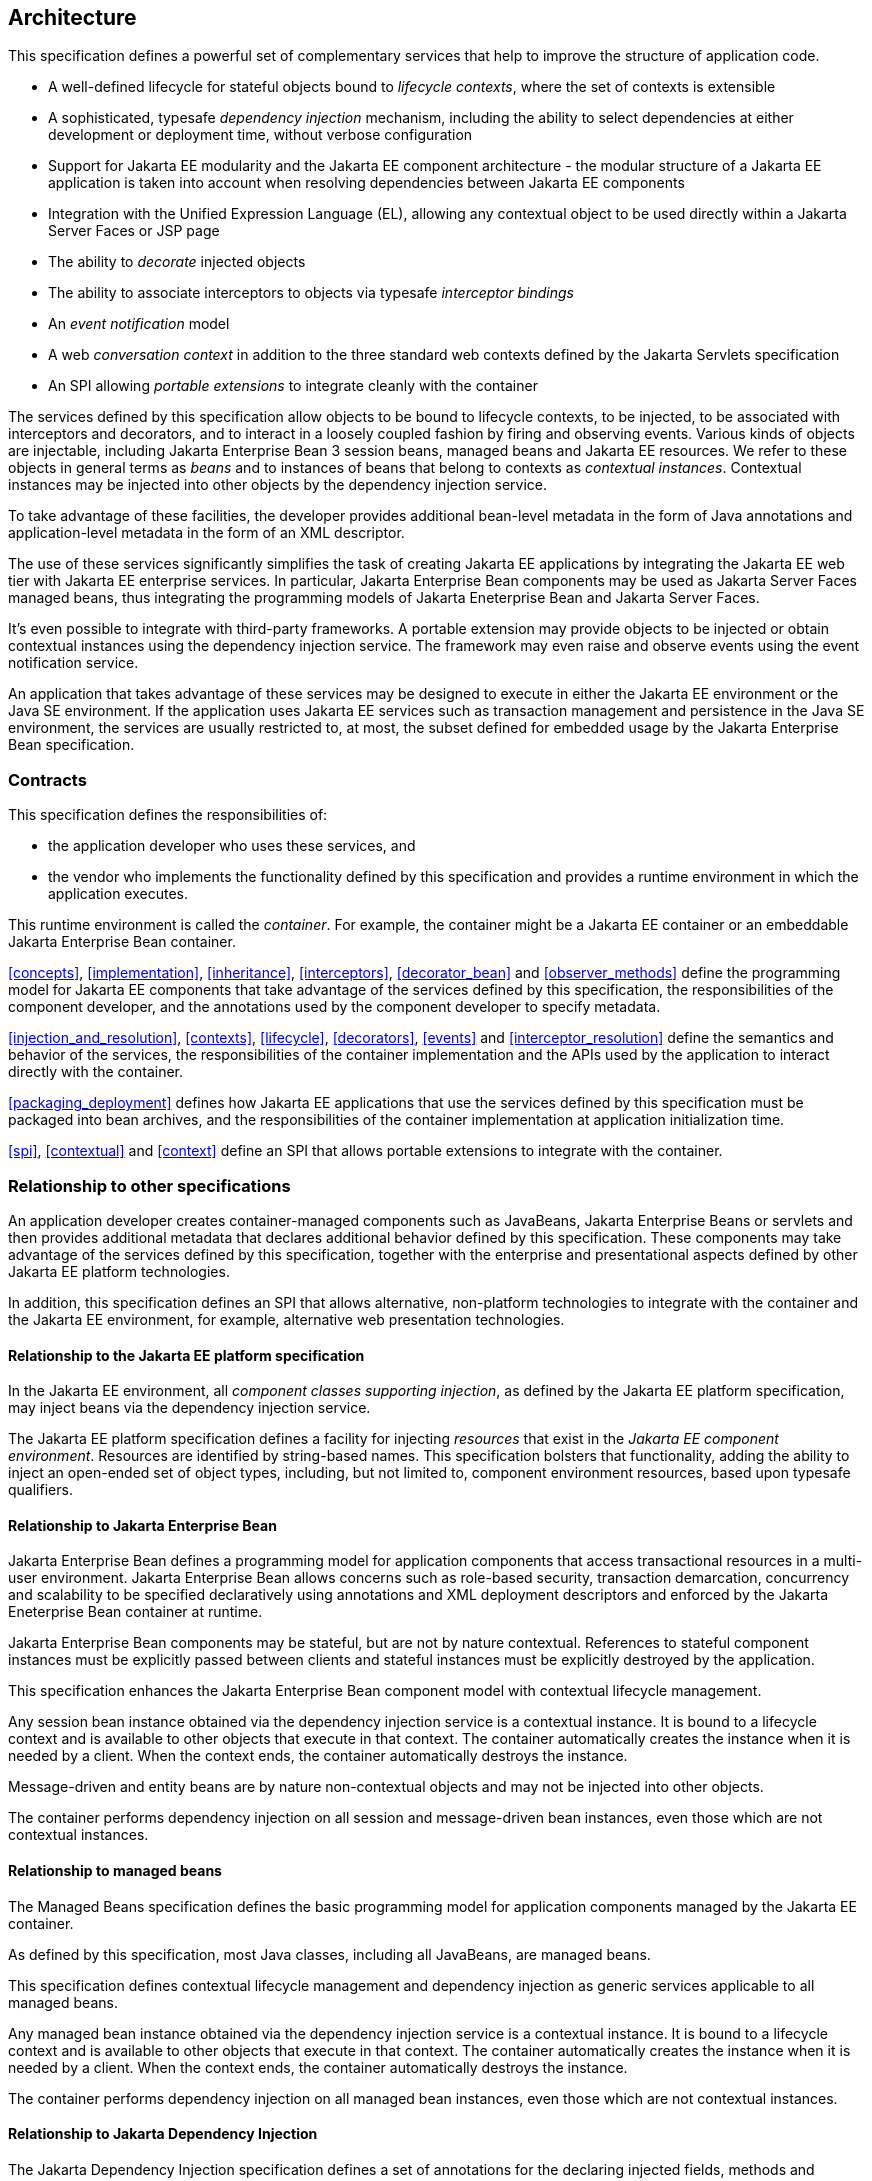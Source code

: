 [[architecture]]
== Architecture

This specification defines a powerful set of complementary services that help to improve the structure of application code.

* A well-defined lifecycle for stateful objects bound to _lifecycle contexts_, where the set of contexts is extensible
* A sophisticated, typesafe _dependency injection_ mechanism, including the ability to select dependencies at either development or deployment time, without verbose configuration
* Support for Jakarta EE modularity and the Jakarta EE component architecture - the modular structure of a Jakarta EE application is taken into account when resolving dependencies between Jakarta EE components
* Integration with the Unified Expression Language (EL), allowing any contextual object to be used directly within a Jakarta Server Faces or JSP page
* The ability to _decorate_ injected objects
* The ability to associate interceptors to objects via typesafe _interceptor bindings_
* An _event notification_ model
* A web _conversation context_ in addition to the three standard web contexts defined by the Jakarta Servlets specification
* An SPI allowing _portable extensions_ to integrate cleanly with the container


The services defined by this specification allow objects to be bound to lifecycle contexts, to be injected, to be associated with interceptors and decorators, and to interact in a loosely coupled fashion by firing and observing events.
Various kinds of objects are injectable, including Jakarta Enterprise Bean 3 session beans, managed beans and Jakarta EE resources.
We refer to these objects in general terms as _beans_ and to instances of beans that belong to contexts as _contextual instances_.
Contextual instances may be injected into other objects by the dependency injection service.

To take advantage of these facilities, the developer provides additional bean-level metadata in the form of Java annotations and application-level metadata in the form of an XML descriptor.

The use of these services significantly simplifies the task of creating Jakarta EE applications by integrating the Jakarta EE web tier with Jakarta EE enterprise services.
In particular, Jakarta Enterprise Bean components may be used as Jakarta Server Faces managed beans, thus integrating the programming models of Jakarta Eneterprise Bean and Jakarta Server Faces.

It's even possible to integrate with third-party frameworks.
A portable extension may provide objects to be injected or obtain contextual instances using the dependency injection service. The framework may even raise and observe events using the event notification service.

An application that takes advantage of these services may be designed to execute in either the Jakarta EE environment or the Java SE environment.
If the application uses Jakarta EE services such as transaction management and persistence in the Java SE environment, the services are usually restricted to, at most, the subset defined for embedded usage by the Jakarta Enterprise Bean specification.

=== Contracts

This specification defines the responsibilities of:

* the application developer who uses these services, and
* the vendor who implements the functionality defined by this specification and provides a runtime environment in which the application executes.


This runtime environment is called the _container_.
For example, the container might be a Jakarta EE container or an embeddable Jakarta Enterprise Bean container.

<<concepts>>, <<implementation>>, <<inheritance>>, <<interceptors>>, <<decorator_bean>> and <<observer_methods>> define the programming model for Jakarta EE components that take advantage of the services defined by this specification, the responsibilities of the component developer, and the annotations used by the component developer to specify metadata.

<<injection_and_resolution>>, <<contexts>>, <<lifecycle>>, <<decorators>>, <<events>> and <<interceptor_resolution>> define the semantics and behavior of the services, the responsibilities of the container implementation and the APIs used by the application to interact directly with the container.

<<packaging_deployment>> defines how Jakarta EE applications that use the services defined by this specification must be packaged into bean archives, and the responsibilities of the container implementation at application initialization time.

<<spi>>, <<contextual>> and <<context>> define an SPI that allows portable extensions to integrate with the container.

=== Relationship to other specifications

An application developer creates container-managed components such as JavaBeans, Jakarta Enterprise Beans or servlets and then provides additional metadata that declares additional behavior defined by this specification.
These components may take advantage of the services defined by this specification, together with the enterprise and presentational aspects defined by other Jakarta EE platform technologies.

In addition, this specification defines an SPI that allows alternative, non-platform technologies to integrate with the container and the Jakarta EE environment, for example, alternative web presentation technologies.

==== Relationship to the Jakarta EE platform specification

In the Jakarta EE environment, all _component classes supporting injection_, as defined by the Jakarta EE platform specification, may inject beans via the dependency injection service.

The Jakarta EE platform specification defines a facility for injecting _resources_ that exist in the _Jakarta EE component environment_.
Resources are identified by string-based names.
This specification bolsters that functionality, adding the ability to inject an open-ended set of object types, including, but not limited to, component environment resources, based upon typesafe qualifiers.

==== Relationship to Jakarta Enterprise Bean

Jakarta Enterprise Bean defines a programming model for application components that access transactional resources in a multi-user environment.
Jakarta Enterprise Bean allows concerns such as role-based security, transaction demarcation, concurrency and scalability to be specified declaratively using annotations and XML deployment descriptors and enforced by the Jakarta Eneterprise Bean container at runtime.

Jakarta Enterprise Bean components may be stateful, but are not by nature contextual.
References to stateful component instances must be explicitly passed between clients and stateful instances must be explicitly destroyed by the application.

This specification enhances the Jakarta Enterprise Bean component model with contextual lifecycle management.

Any session bean instance obtained via the dependency injection service is a contextual instance. It is bound to a lifecycle context and is available to other objects that execute in that context.
The container automatically creates the instance when it is needed by a client.
When the context ends, the container automatically destroys the instance.

Message-driven and entity beans are by nature non-contextual objects and may not be injected into other objects.

The container performs dependency injection on all session and message-driven bean instances, even those which are not contextual instances.

==== Relationship to managed beans

The Managed Beans specification defines the basic programming model for application components managed by the Jakarta EE container.

As defined by this specification, most Java classes, including all JavaBeans, are managed beans.

This specification defines contextual lifecycle management and dependency injection as generic services applicable to all managed beans.

Any managed bean instance obtained via the dependency injection service is a contextual instance. It is bound to a lifecycle context and is available to other objects that execute in that context.
The container automatically creates the instance when it is needed by a client.
When the context ends, the container automatically destroys the instance.

The container performs dependency injection on all managed bean instances, even those which are not contextual instances.

==== Relationship to Jakarta Dependency Injection

The Jakarta Dependency Injection specification defines a set of annotations for the declaring injected fields, methods and constructors of a bean.
The dependency injection service makes use of these annotations.

==== Relationship to Jakarta Interceptors

The Jakarta Interceptors specification defines the basic programming model and semantics for interceptors.
This specification enhances that model by providing the ability to associate interceptors with beans using typesafe interceptor bindings.

==== Relationship to Jakarta Server Faces

Jakarta Server Faces is a web-tier presentation framework that provides a component model for graphical user interface components and an event-driven interaction model that binds user interface components to objects accessible via Unified EL.

This specification allows any bean to be assigned a name. Thus, a Jakarta Server Faces application may take advantage of the sophisticated context and dependency injection model defined by this specification.

==== Relationship to Jakarta Bean Validation

Jakarta Bean Validation provides a unified way of declaring and defining constraints on an object model, defines a runtime engine to validate objects and provides method validation.

The Jakarta Bean Validation specification defines beans for Bean Validation managed objects including `Validator` and `ValidatorFactory`.
A number of Bean Validation managed instances, including `ConstraintValidator` s can take advantage of dependency injection.
Bean Validation also provides support for method parameter validation on any bean.

=== Introductory examples

The following examples demonstrate the use of lifecycle contexts and dependency injection.

==== Jakarta Server Faces example

The following Jakarta Server Faces page defines a login prompt for a web application:

[source, xml]
----
<f:view>
    <h:form>
        <h:panelGrid columns="2" rendered="#{!login.loggedIn}">
            <h:outputLabel for="username">Username:</h:outputLabel>
            <h:inputText id="username" value="#{credentials.username}"/>
            <h:outputLabel for="password">Password:</h:outputLabel>
            <h:inputText id="password" value="#{credentials.password}"/>
        </h:panelGrid>
        <h:commandButton value="Login" action="#{login.login}" rendered="#{!login.loggedIn}"/>
        <h:commandButton value="Logout" action="#{login.logout}" rendered="#{login.loggedIn}"/>
    </h:form>
</f:view>
----

The Jakarta EL expressions in this page refer to beans named `credentials` and `login`.

The `Credentials` bean has a lifecycle that is bound to the Jakarta Server Faces request:

[source, java]
----
@Model
public class Credentials {
	
    private String username;
    private String password;
    
    public String getUsername() { return username; }
    public void setUsername(String username) { this.username = username; }
    
    public String getPassword() { return password; }
    public void setPassword(String password) { this.password = password; }
    
}
----

The `@Model` annotation defined in <<builtin_stereotypes>> is a _stereotype_ that identifies the `Credentials` bean as a model object in an MVC architecture.

The `Login` bean has a lifecycle that is bound to the HTTP session:

[source, java]
----
@SessionScoped @Model
public class Login implements Serializable {

    @Inject Credentials credentials;
    @Inject @Users EntityManager userDatabase;
    
    private CriteriaQuery<User> query;
    private Parameter<String> usernameParam;
    private Parameter<String> passwordParam;
    
    private User user;
    
    @Inject
    void initQuery(@Users EntityManagerFactory emf) {
        CriteriaBuilder cb = emf.getCriteriaBuilder();
        usernameParam = cb.parameter(String.class);
        passwordParam = cb.parameter(String.class);
        query = cb.createQuery(User.class);
        Root<User> u = query.from(User.class);
        query.select(u);
        query.where( cb.equal(u.get(User_.username), usernameParam), 
                     cb.equal(u.get(User_.password), passwordParam) );
    }

    public void login() {
    	
        List<User> results = userDatabase.createQuery(query)
            .setParameter(usernameParam, credentials.getUsername())
            .setParameter(passwordParam, credentials.getPassword())
            .getResultList();
        
        if ( !results.isEmpty() ) {
            user = results.get(0);
        }
        
    }
    
    public void logout() {
        user = null;
    }
    
    public boolean isLoggedIn() {
        return user!=null;
    }
    
    @Produces @LoggedIn User getCurrentUser() {
        if (user==null) {
            throw new NotLoggedInException();
        }
        else {
            return user;
        }
    }

}
----

The `@SessionScoped` annotation defined in <<builtin_scopes>> is a _scope type_ that specifies the lifecycle of instances of `Login`. Managed beans with this scope must be serializable.

The `@Inject` annotation defined by the Jakarta Dependency Injection specification identifies an _injected field_ which is initialized by the container when the bean is instantiated, or an _initializer method_ which is called by the container after the bean is instantiated, with injected parameters.

The `@Users` annotation is a qualifier type defined by the application:

[source, java]
----
@Qualifier
@Retention(RUNTIME)
@Target({METHOD, FIELD, PARAMETER, TYPE})
public @interface Users {}
----

The `@LoggedIn` annotation is another qualifier type defined by the application:

[source, java]
----
@Qualifier
@Retention(RUNTIME)
@Target({METHOD, FIELD, PARAMETER, TYPE})
public @interface LoggedIn {}
----

The `@Produces` annotation defined in <<declaring_producer_method>> identifies the method `getCurrentUser()` as a _producer method_, which will be called whenever another bean in the system needs the currently logged-in user, for example, whenever the `user` attribute of the `DocumentEditor` class is injected by the container:

[source, java]
----
@Model
public class DocumentEditor {

    @Inject Document document;
    @Inject @LoggedIn User currentUser;
    @Inject @Documents EntityManager docDatabase;
    
    public void save() {
        document.setCreatedBy(currentUser);
        em.persist(document);
    }
    
}
----

The `@Documents` annotation is another application-defined qualifier type. The use of distinct qualifier types enables the container to distinguish which Jakarta Persistence persistence unit is required.

When the login form is submitted, Jakarta Server Faces assigns the entered username and password to an instance of the `Credentials` bean that is automatically instantiated by the container.
Next, Jakarta Server Faces calls the `login()` method of an instance of `Login` that is automatically instantiated by the container.
This instance continues to exist for and be available to other requests in the same HTTP session, and provides the `User` object representing the current user to any other bean that requires it (for example, `DocumentEditor`). If the producer method is called before the `login()` method initializes the user object, it throws a `NotLoggedInException`.

==== Jakarta Enterprise Bean example

Alternatively, we could write our `Login` bean to take advantage of the functionality defined by Jakarta Enterprise Bean:

[source, java]
----
@Stateful @SessionScoped @Model
public class Login {

    @Inject Credentials credentials;
    @Inject @Users EntityManager userDatabase;
    
    ...
    
    private User user;
    
    @Inject
    void initQuery(@Users EntityManagerFactory emf) {
       ...
    }
    
    @TransactionAttribute(REQUIRES_NEW) 
    @RolesAllowed("guest")
    public void login() {
        ...
    }
    
    public void logout() {
        user = null;
    }
    
    public boolean isLoggedIn() {
        return user!=null;
    }
    
    @RolesAllowed("user")
    @Produces @LoggedIn User getCurrentUser() {
        ...
    }

}
----

The Jakarta Enterprise Bean `@Stateful` annotation specifies that this bean is an Jakarta Eneterprise Bean stateful session bean.
The Jakarta Enterprise Bean `@TransactionAttribute` and `@RolesAllowed` annotations declare the Jakarta Eneterprise Bean transaction demarcation and security attributes of the annotated methods.

==== Jakarta EE component environment example

In the previous examples, we injected container-managed persistence contexts using qualifier types.
We need to tell the container what persistence context is being referred to by which qualifier type. We can declare references to persistence contexts and other resources in the Jakarta EE component environment in Java code.

[source, java]
----
public class Databases {
    
    @Produces @PersistenceContext(unitName="UserData")
    @Users EntityManager userDatabaseEntityManager;
    
    @Produces @PersistenceUnit(unitName="UserData")
    @Users EntityManagerFactory userDatabaseEntityManagerFactory;
    
    @Produces @PersistenceContext(unitName="DocumentData")
    @Documents EntityManager docDatabaseEntityManager;
    
}
----

The Jakarta Persistence `@PersistenceContext` and `@PersistenceUnit` annotations identify the Jakarta Persistence persistence unit.

==== Event example

Beans may raise events.
For example, our `Login` class could raise events when a user logs in or out.

[source, java]
----
@SessionScoped @Model
public class Login implements Serializable {

    @Inject Credentials credentials;
    @Inject @Users EntityManager userDatabase;
    
    @Inject @LoggedIn Event<User> userLoggedInEvent;
    @Inject @LoggedOut Event<User> userLoggedOutEvent;
    
    ...

    private User user;
    
    @Inject
    void initQuery(@Users EntityManagerFactory emf) {
       ...
    }
    
    public void login() {
    	
        List<User> results = ... ;
        
        if ( !results.isEmpty() ) {
            user = results.get(0);
            userLoggedInEvent.fire(user);
        }
        
    }
    
    public void logout() {
        userLoggedOutEvent.fire(user);
        user = null;
    }
    
    public boolean isLoggedIn() {
        return user!=null;
    }
    
    @Produces @LoggedIn User getCurrentUser() {
        ...
    }

}
----

The method `fire()` of the built-in bean of type `Event` defined in <<event>> allows the application to fire events.
Events consist of an _event object_ - in this case the `User` - and event qualifiers.
Event qualifier - such as `@LoggedIn` and `@LoggedOut` - allow event consumers to specify which events of a certain type they are interested in.

Other beans may observe these events and use them to synchronize their internal state, with no coupling to the bean producing the events:

[source, java]
----
@SessionScoped
public class Permissions implements Serializable {

    @Produces
    private Set<Permission> permissions = new HashSet<Permission>();
    
    @Inject @Users EntityManager userDatabase;
    Parameter<String> usernameParam;
    CriteriaQuery<Permission> query;
    
    @Inject
    void initQuery(@Users EntityManagerFactory emf) {
        CriteriaBuilder cb = emf.getCriteriaBuilder();
        usernameParam = cb.parameter(String.class);
        query = cb.createQuery(Permission.class);
        Root<Permission> p = query.from(Permission.class);
        query.select(p);
        query.where( cb.equal(p.get(Permission_.user).get(User_.username), 
                     usernameParam) );
    }

    void onLogin(@Observes @LoggedIn User user) {
        permissions = new HashSet<Permission>( userDatabase.createQuery(query)
            .setParameter(usernameParam, user.getUsername())
            .getResultList() );
    }
    
    void onLogout(@Observes @LoggedOut User user {
        permissions.clear();
    }
    

}
----

The `@Produces` annotation applied to a field identifies the field as a producer field, as defined in <<producer_field>>, a kind of shortcut version of a producer method.
This producer field allows the permissions of the current user to be injected to an injection point of type `Set<Permission>`.

The `@Observes` annotation defined in <<observes>> identifies the method with the annotated parameter as an _observer method_ that is called by the container whenever an event matching the type and qualifiers of the annotated parameter is fired.

==== Injection point metadata example

It is possible to implement generic beans that introspect the injection point to which they belong. This makes it possible to implement injection for `Logger` s, for example.

[source, java]
----
class Loggers {
    
    @Produces Logger getLogger(InjectionPoint injectionPoint) {
        return Logger.getLogger( injectionPoint.getMember().getDeclaringClass().getSimpleName() );
    }
    
}
----

The `InjectionPoint` interface defined in <<injection_point>>, provides metadata about the injection point to the object being injected into it.

Then this class will have a `Logger` named `"Permissions"` injected:

[source, java]
----
@SessionScoped
public class Permissions implements Serializable {

    @Inject Logger log;
 
    ...
    
}
----

==== Interceptor example

_Interceptors_ allow common, cross-cutting concerns to be applied to beans via custom annotations.
Interceptor types may be individually enabled or disabled at deployment time.

The `AuthorizationInterceptor` class defines a custom authorization check:

[source, java]
----
@Secure @Interceptor 
public class AuthorizationInterceptor {
    
    @Inject @LoggedIn User user;
    @Inject Logger log;
    
    @AroundInvoke 
    public Object authorize(InvocationContext ic) throws Exception {
        try {
            if ( !user.isBanned() ) {
                log.fine("Authorized");
                return ic.proceed();
            }
            else {
                log.fine("Not authorized");
                throw new NotAuthorizedException();
            }
        }
        catch (NotAuthenticatedException nae) {
            log.fine("Not authenticated");
            throw nae;
        }
    }
    
}
----

The `@Interceptor` annotation, defined in <<declaring_interceptor>>, identifies the `AuthorizationInterceptor` class as an interceptor.
The `@Secure` annotation is a custom _interceptor binding type_, as defined in <<interceptor_bindings>>.

[source, java]
----
@Inherited
@InterceptorBinding
@Target({TYPE, METHOD})
@Retention(RUNTIME)
public @interface Secure {}
----

The `@Secure` annotation is used to apply the interceptor to a bean:

[source, java]
----
@Model
public class DocumentEditor {

    @Inject Document document;
    @Inject @LoggedIn User user;
    @Inject @Documents EntityManager em;
    
    @Secure
    public void save() {
        document.setCreatedBy(currentUser);
        em.persist(document);
    }
    
}
----

When the `save()` method is invoked, the `authorize()` method of the interceptor will be called.
The invocation will proceed to the `DocumentEditor` class only if the authorization check is successful.

==== Decorator example

_Decorators_ are similar to interceptors, but apply only to beans of a particular Java interface. Like interceptors, decorators may be easily enabled or disabled at deployment time. Unlike interceptors, decorators are aware of the semantics of the intercepted method.

For example, the `DataAccess` interface might be implemented by many beans:

[source, java]
----
public interface DataAccess<T, V> {
      
    public V getId(T object);
    public T load(V id);
    public void save(T object);
    public void delete(T object);
    
    public Class<T> getDataType();
      
}
----

The `DataAccessAuthorizationDecorator` class defines the authorization checks:

[source, java]
----
@Decorator 
public abstract class DataAccessAuthorizationDecorator<T, V> implements DataAccess<T, V> {
    
    @Inject @Delegate DataAccess<T, V> delegate;
    
    @Inject Logger log;
    @Inject Set<Permission> permissions;
    
    public void save(T object) {
        authorize(SecureAction.SAVE, object);
        delegate.save(object);
    }
      
    public void delete(T object) {
        authorize(SecureAction.DELETE, object);
        delegate.delete(object);
    }
    
    private void authorize(SecureAction action, T object) {
        V id = delegate.getId(object);
        Class<T> type = delegate.getDataType();
        if ( permissions.contains( new Permission(action, type, id) ) ) {
            log.fine("Authorized for " + action);
        }
        else {
            log.fine("Not authorized for " + action);
            throw new NotAuthorizedException(action);
        }
    }
    
}
----

The `@Decorator` annotation defined in <<decorator_annotation>> identifies the `DataAccessAuthorizationDecorator` class as a decorator.
The `@Delegate` annotation defined in <<delegate_attribute>> identifies the _delegate_, which the decorator uses to delegate method calls to the container.
The decorator applies to any bean that implements `DataAccess`.

The decorator intercepts invocations just like an interceptor.
However, unlike an interceptor, the decorator contains functionality that is specific to the semantics of the method being called.

Decorators may be declared abstract, relieving the developer of the responsibility of implementing all methods of the decorated interface. If a decorator does not implement a method of a decorated interface, the decorator will simply not be called when that method is invoked upon the decorated bean.

